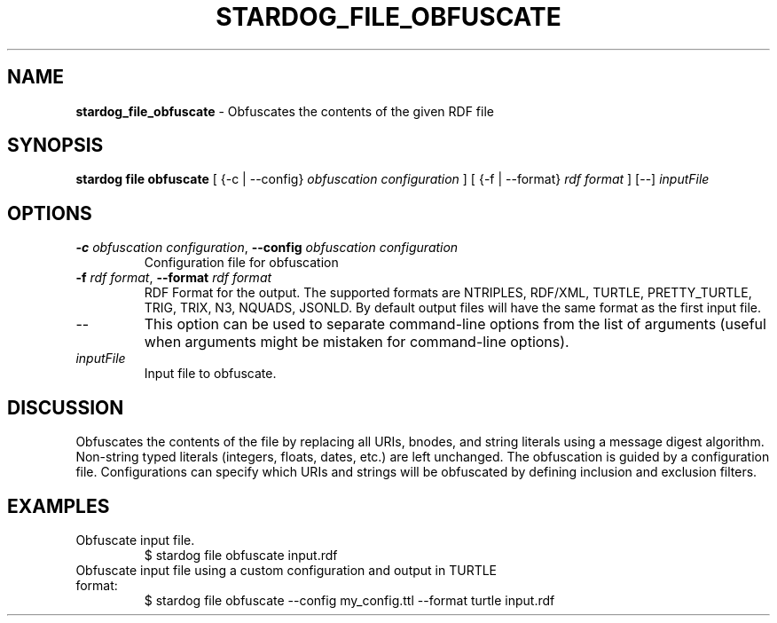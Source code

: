 .\" generated with Ronn/v0.7.3
.\" http://github.com/rtomayko/ronn/tree/0.7.3
.
.TH "STARDOG_FILE_OBFUSCATE" "1" "June 2021" "Stardog Union" "stardog"
.
.SH "NAME"
\fBstardog_file_obfuscate\fR \- Obfuscates the contents of the given RDF file
.
.SH "SYNOPSIS"
\fBstardog\fR \fBfile\fR \fBobfuscate\fR [ {\-c | \-\-config} \fIobfuscation configuration\fR ] [ {\-f | \-\-format} \fIrdf format\fR ] [\-\-] \fIinputFile\fR
.
.SH "OPTIONS"
.
.TP
\fB\-c\fR \fIobfuscation configuration\fR, \fB\-\-config\fR \fIobfuscation configuration\fR
Configuration file for obfuscation
.
.TP
\fB\-f\fR \fIrdf format\fR, \fB\-\-format\fR \fIrdf format\fR
RDF Format for the output\. The supported formats are NTRIPLES, RDF/XML, TURTLE, PRETTY_TURTLE, TRIG, TRIX, N3, NQUADS, JSONLD\. By default output files will have the same format as the first input file\.
.
.TP
\-\-
This option can be used to separate command\-line options from the list of arguments (useful when arguments might be mistaken for command\-line options)\.
.
.TP
\fIinputFile\fR
Input file to obfuscate\.
.
.SH "DISCUSSION"
Obfuscates the contents of the file by replacing all URIs, bnodes, and string literals using a message digest algorithm\. Non\-string typed literals (integers, floats, dates, etc\.) are left unchanged\. The obfuscation is guided by a configuration file\. Configurations can specify which URIs and strings will be obfuscated by defining inclusion and exclusion filters\.
.
.SH "EXAMPLES"
.
.TP
Obfuscate input file\.
$ stardog file obfuscate input\.rdf
.
.TP
Obfuscate input file using a custom configuration and output in TURTLE format:
$ stardog file obfuscate \-\-config my_config\.ttl \-\-format turtle input\.rdf

